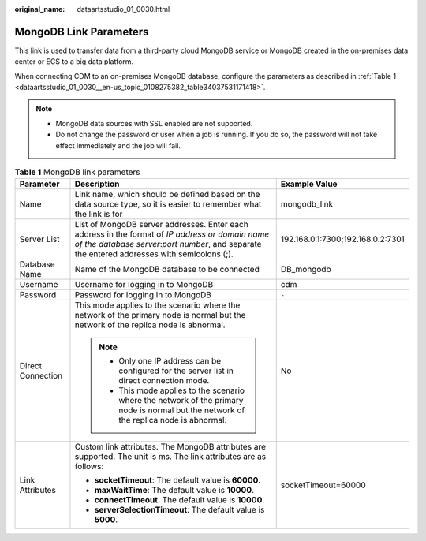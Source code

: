 :original_name: dataartsstudio_01_0030.html

.. _dataartsstudio_01_0030:

MongoDB Link Parameters
=======================

This link is used to transfer data from a third-party cloud MongoDB service or MongoDB created in the on-premises data center or ECS to a big data platform.

When connecting CDM to an on-premises MongoDB database, configure the parameters as described in :ref:`Table 1 <dataartsstudio_01_0030__en-us_topic_0108275382_table34037531171418>`.

.. note::

   -  MongoDB data sources with SSL enabled are not supported.
   -  Do not change the password or user when a job is running. If you do so, the password will not take effect immediately and the job will fail.

.. _dataartsstudio_01_0030__en-us_topic_0108275382_table34037531171418:

.. table:: **Table 1** MongoDB link parameters

   +-----------------------+-------------------------------------------------------------------------------------------------------------------------------------------------------------------------------------------------+-----------------------------------+
   | Parameter             | Description                                                                                                                                                                                     | Example Value                     |
   +=======================+=================================================================================================================================================================================================+===================================+
   | Name                  | Link name, which should be defined based on the data source type, so it is easier to remember what the link is for                                                                              | mongodb_link                      |
   +-----------------------+-------------------------------------------------------------------------------------------------------------------------------------------------------------------------------------------------+-----------------------------------+
   | Server List           | List of MongoDB server addresses. Enter each address in the format of *IP address or domain name of the database server*:*port number*, and separate the entered addresses with semicolons (;). | 192.168.0.1:7300;192.168.0.2:7301 |
   +-----------------------+-------------------------------------------------------------------------------------------------------------------------------------------------------------------------------------------------+-----------------------------------+
   | Database Name         | Name of the MongoDB database to be connected                                                                                                                                                    | DB_mongodb                        |
   +-----------------------+-------------------------------------------------------------------------------------------------------------------------------------------------------------------------------------------------+-----------------------------------+
   | Username              | Username for logging in to MongoDB                                                                                                                                                              | cdm                               |
   +-----------------------+-------------------------------------------------------------------------------------------------------------------------------------------------------------------------------------------------+-----------------------------------+
   | Password              | Password for logging in to MongoDB                                                                                                                                                              | ``-``                             |
   +-----------------------+-------------------------------------------------------------------------------------------------------------------------------------------------------------------------------------------------+-----------------------------------+
   | Direct Connection     | This mode applies to the scenario where the network of the primary node is normal but the network of the replica node is abnormal.                                                              | No                                |
   |                       |                                                                                                                                                                                                 |                                   |
   |                       | .. note::                                                                                                                                                                                       |                                   |
   |                       |                                                                                                                                                                                                 |                                   |
   |                       |    -  Only one IP address can be configured for the server list in direct connection mode.                                                                                                      |                                   |
   |                       |    -  This mode applies to the scenario where the network of the primary node is normal but the network of the replica node is abnormal.                                                        |                                   |
   +-----------------------+-------------------------------------------------------------------------------------------------------------------------------------------------------------------------------------------------+-----------------------------------+
   | Link Attributes       | Custom link attributes. The MongoDB attributes are supported. The unit is ms. The link attributes are as follows:                                                                               | socketTimeout=60000               |
   |                       |                                                                                                                                                                                                 |                                   |
   |                       | -  **socketTimeout**: The default value is **60000**.                                                                                                                                           |                                   |
   |                       | -  **maxWaitTime**: The default value is **10000**.                                                                                                                                             |                                   |
   |                       | -  **connectTimeout**. The default value is **10000**.                                                                                                                                          |                                   |
   |                       | -  **serverSelectionTimeout**: The default value is **5000**.                                                                                                                                   |                                   |
   +-----------------------+-------------------------------------------------------------------------------------------------------------------------------------------------------------------------------------------------+-----------------------------------+
